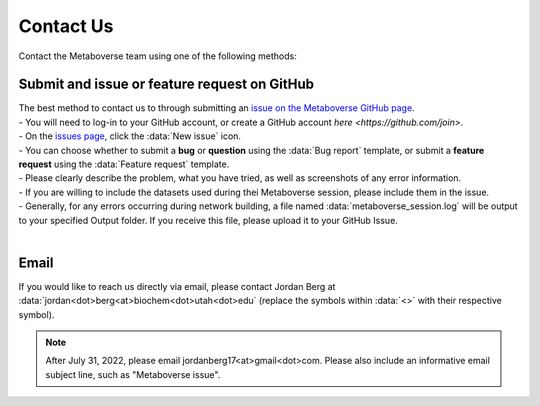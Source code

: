 .. _contact_link:

####################
Contact Us
####################

| Contact the Metaboverse team using one of the following methods:

===============================
Submit and issue or feature request on GitHub
===============================
| The best method to contact us to through submitting an `issue on the Metaboverse GitHub page <https://github.com/Metaboverse/Metaboverse/issues>`_.
| - You will need to log-in to your GitHub account, or create a GitHub account `here <https://github.com/join>`.
| - On the `issues page <https://github.com/Metaboverse/Metaboverse/issues>`_, click the :data:`New issue` icon.  
| - You can choose whether to submit a **bug** or **question** using the :data:`Bug report` template, or submit a **feature request** using the :data:`Feature request` template.
| - Please clearly describe the problem, what you have tried, as well as screenshots of any error information.
| - If you are willing to include the datasets used during thei Metaboverse session, please include them in the issue.
| - Generally, for any errors occurring during network building, a file named :data:`metaboverse_session.log` will be output to your specified Output folder. If you receive this file, please upload it to your GitHub Issue.
|
===============================
Email
===============================
| If you would like to reach us directly via email, please contact Jordan Berg at :data:`jordan<dot>berg<at>biochem<dot>utah<dot>edu` (replace the symbols within :data:`<>` with their respective symbol).

.. note::
    After July 31, 2022, please email jordanberg17<at>gmail<dot>com. Please also include an informative email subject line, such as "Metaboverse issue".